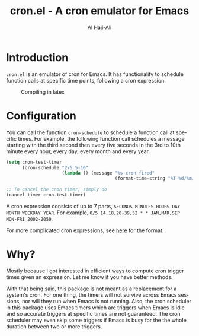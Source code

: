 #+title: cron.el - A cron emulator for Emacs
#+author: Al Haji-Ali
#+language: en
#+export_file_name: cron.el.texi
#+texinfo_dir_category: Emacs misc features
#+texinfo_dir_title: Cron.El: (cron.el).
#+texinfo_dir_desc: A cron emulator for Emacs

* Introduction

=cron.el= is an emulator of cron for Emacs. It has functionality to schedule
function calls at specific time points, following a cron expression.

#+CAPTION: Compiling in latex
[[file:cron.el.gif]]

* Configuration
You can call the function =cron-schedule= to schedule a function call at
specific times. For example, the following function call schedules a message
starting with the third second then every five seconds in the 3rd to 10th
minute every hour, every day, every month and every year.

#+begin_src emacs-lisp
  (setq cron-test-timer
        (cron-schedule "2/5 5-10"
                       (lambda () (message "%s cron fired"
                                           (format-time-string "%T %d/%m/%Y")))))

  ;; To cancel the cron timer, simply do
  (cancel-timer cron-test-timer)
#+end_src

A cron expression consists of up to 7 parts, ~SECONDS MINUTES HOURS DAY MONTH WEEKDAY YEAR~.
For example, ~0/5 14,18,20-39,52 * * JAN,MAR,SEP MON-FRI 2002-2050~.

For more complicated cron expressions, see [[https://www.netiq.com/documentation/cloud-manager-2-5/ncm-reference/data/bexyssf.html][here]] for the format.

* Why?

Mostly because I got interested in efficient ways to compute cron trigger
times given an expression. Let me know if you have better methods.

With that being said, this package is not meant as a replacement for a
system's cron. For one thing, the timers will not survive across Emacs
sessions, nor will they run when Emacs is not running. Also, the cron
scheduler in this package uses Emacs timers which are triggers when Emacs is
idle and so accurate triggers at specific times are not guaranteed. The cron
scheduler may even skip some triggers if Emacs is busy for the the whole
duration between two or more triggers.
